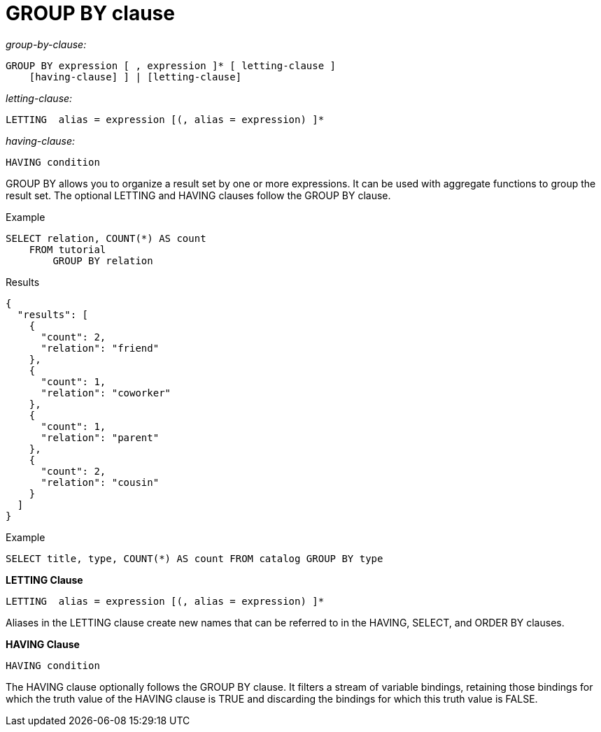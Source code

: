 [#concept_uhg_2gk_np]
= GROUP BY clause
:page-type: concept

_group-by-clause:_

----
GROUP BY expression [ , expression ]* [ letting-clause ]
    [having-clause] ] | [letting-clause]
----

_letting-clause:_

----
LETTING  alias = expression [(, alias = expression) ]*
----

_having-clause:_

----
HAVING condition
----

GROUP BY allows you to organize a result set by one or more expressions.
It can be used with aggregate functions to group the result set.
The optional LETTING and HAVING clauses follow the GROUP BY clause.

Example

----
SELECT relation, COUNT(*) AS count
    FROM tutorial
        GROUP BY relation
----

Results

----
{
  "results": [
    {
      "count": 2,
      "relation": "friend"
    },
    {
      "count": 1,
      "relation": "coworker"
    },
    {
      "count": 1,
      "relation": "parent"
    },
    {
      "count": 2,
      "relation": "cousin"
    }
  ]
}
----

Example

----
SELECT title, type, COUNT(*) AS count FROM catalog GROUP BY type
----

*LETTING Clause*

----
LETTING  alias = expression [(, alias = expression) ]*
----

Aliases in the LETTING clause create new names that can be referred to in the HAVING, SELECT, and ORDER BY clauses.

*HAVING Clause*

----
HAVING condition
----

The HAVING clause optionally follows the GROUP BY clause.
It filters a stream of variable bindings, retaining those bindings for which the truth value of the HAVING clause is TRUE and discarding the bindings for which this truth value is FALSE.
